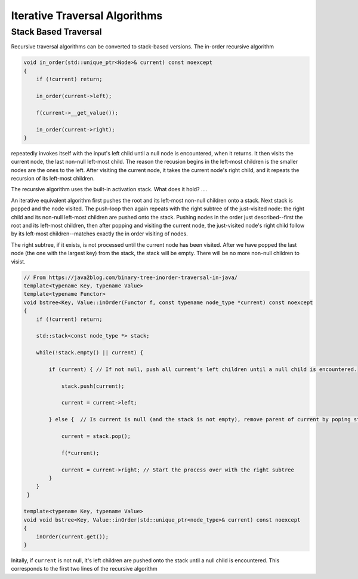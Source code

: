 Iterative Traversal Algorithms
==============================

Stack Based Traversal
---------------------

Recursive traversal algorithms can be converted to stack-based versions. The in-order recursive algorithm

.. code-block:: cpp

     void in_order(std::unique_ptr<Node>& current) const noexcept
     {
         if (!current) return;
   
         in_order(current->left);
   
         f(current->__get_value());
   
         in_order(current->right);
     }

repeatedly invokes itself with the input's left child until a null node is encountered, when it returns. It then visits the current node, the last non-null left-most child. The reason the recusion begins in the left-most children is the smaller nodes are the ones to the
left. After visiting the current node, it takes the current node's right child, and it repeats the recursion of its left-most children.

The recursive algorithm uses the built-in activation stack. What does it hold? ....

An iterative equivalent algorithm first pushes the root and its left-most non-null children onto a stack. Next stack is popped and the node visited. The push-loop then again repeats with the right subtree of the just-visited node: the right child and its non-null left-most children are
pushed onto the stack. Pushing nodes in the order just described--first the root and its left-most children, then after popping and visiting the current node, the just-visited node's right child follow by its left-most children--matches exactly the in order visiting of nodes.

The right subtree, if it exists, is not processed until the current node has been visited. After we have popped the last node (the one with the largest key) from the stack, the stack will be empty. There will be no more non-null children to visist.

.. code-block:: cpp
    
    // From https://java2blog.com/binary-tree-inorder-traversal-in-java/
    template<typename Key, typename Value> 
    template<typename Functor>
    void bstree<Key, Value::inOrder(Functor f, const typename node_type *current) const noexcept
    { 
        if (!current) return;
        
        std::stack<const node_type *> stack;
        
        while(!stack.empty() || current) {
        
            if (current) { // If not null, push all current's left children until a null child is encountered.
        
                stack.push(current);
        
                current = current->left;
        
            } else {  // Is current is null (and the stack is not empty), remove parent of current by poping stack.
        
                current = stack.pop();
        
                f(*current);
        
                current = current->right; // Start the process over with the right subtree
            }
        }
     }
 
    template<typename Key, typename Value> 
    void void bstree<Key, Value::inOrder(std::unique_ptr<node_type>& current) const noexcept 
    {
        inOrder(current.get());
    }

Initally, if  ``current`` is not null, it's left children are pushed onto the stack until a null child is encountered. This corresponds to the first two lines of the recursive algorithm
